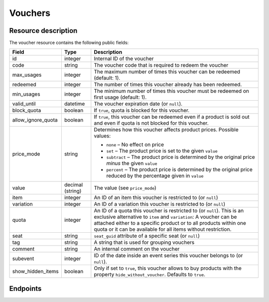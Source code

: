 .. _`rest-vouchers`:

Vouchers
========

Resource description
--------------------

The voucher resource contains the following public fields:

.. rst-class:: rest-resource-table

===================================== ========================== =======================================================
Field                                 Type                       Description
===================================== ========================== =======================================================
id                                    integer                    Internal ID of the voucher
code                                  string                     The voucher code that is required to redeem the voucher
max_usages                            integer                    The maximum number of times this voucher can be
                                                                 redeemed (default: 1).
redeemed                              integer                    The number of times this voucher already has been
                                                                 redeemed.
min_usages                            integer                    The minimum number of times this voucher must be
                                                                 redeemed on first usage (default: 1).
valid_until                           datetime                   The voucher expiration date (or ``null``).
block_quota                           boolean                    If ``true``, quota is blocked for this voucher.
allow_ignore_quota                    boolean                    If ``true``, this voucher can be redeemed even if a
                                                                 product is sold out and even if quota is not blocked
                                                                 for this voucher.
price_mode                            string                     Determines how this voucher affects product prices.
                                                                 Possible values:

                                                                 * ``none`` – No effect on price
                                                                 * ``set`` – The product price is set to the given ``value``
                                                                 * ``subtract`` – The product price is determined by the original price *minus* the given ``value``
                                                                 * ``percent`` – The product price is determined by the original price reduced by the percentage given in ``value``
value                                 decimal (string)           The value (see ``price_mode``)
item                                  integer                    An ID of an item this voucher is restricted to (or ``null``)
variation                             integer                    An ID of a variation this voucher is restricted to (or ``null``)
quota                                 integer                    An ID of a quota this voucher is restricted to  (or
                                                                 ``null``). This is an exclusive alternative to
                                                                 ``item`` and ``variation``: A voucher can be
                                                                 attached either to a specific product or to all
                                                                 products within one quota or it can be available
                                                                 for all items without restriction.
seat                                  string                     ``seat_guid`` attribute of a specific seat (or ``null``)
tag                                   string                     A string that is used for grouping vouchers
comment                               string                     An internal comment on the voucher
subevent                              integer                    ID of the date inside an event series this voucher belongs to (or ``null``).
show_hidden_items                     boolean                    Only if set to ``true``, this voucher allows to buy products with the property ``hide_without_voucher``. Defaults to ``true``.
===================================== ========================== =======================================================


.. versionchanged:: 3.4

   The attribute ``seat`` has been added.

Endpoints
---------

.. http:get:: /api/v1/organizers/(organizer)/events/(event)/vouchers/

   Returns a list of all vouchers within a given event.

   **Example request**:

   .. sourcecode:: http

      GET /api/v1/organizers/bigevents/events/sampleconf/vouchers/ HTTP/1.1
      Host: pretix.eu
      Accept: application/json, text/javascript

   **Example response**:

   .. sourcecode:: http

      HTTP/1.1 200 OK
      Vary: Accept
      Content-Type: application/json

      {
        "count": 1,
        "next": null,
        "previous": null,
        "results": [
          {
            "id": 1,
            "code": "43K6LKM37FBVR2YG",
            "max_usages": 1,
            "redeemed": 0,
            "valid_until": null,
            "block_quota": false,
            "allow_ignore_quota": false,
            "price_mode": "set",
            "value": "12.00",
            "item": 1,
            "variation": null,
            "quota": null,
            "tag": "testvoucher",
            "comment": "",
            "seat": null,
            "subevent": null,
          }
        ]
      }

   :query integer page: The page number in case of a multi-page result set, default is 1
   :query string code: Only show the voucher with the given voucher code.
   :query integer max_usages: Only show vouchers with the given maximal number of usages.
   :query integer redeemed: Only show vouchers with the given number of redemptions. Note that this doesn't tell you if
                            the voucher can still be redeemed, as this also depends on ``max_usages``. See the
                            ``active`` query parameter as well.
   :query boolean block_quota: If set to ``true`` or ``false``, only vouchers with this value in the field
                               ``block_quota`` will be shown.
   :query boolean allow_ignore_quota: If set to ``true`` or ``false``, only vouchers with this value in the field
                                      ``allow_ignore_quota`` will be shown.
   :query string price_mode: If set, only vouchers with this value in the field ``price_mode`` will be shown (see
                             above).
   :query string value: If set, only vouchers with this value in the field ``value`` will be shown.
   :query integer item: If set, only vouchers attached to the item with the given ID will be shown.
   :query integer variation: If set, only vouchers attached to the variation with the given ID will be shown.
   :query integer quota: If set, only vouchers attached to the quota with the given ID will be shown.
   :query string tag: If set, only vouchers with the given tag will be shown.
   :query integer subevent: Only return vouchers of the sub-event with the given ID
   :query string ordering: Manually set the ordering of results. Valid fields to be used are ``id``, ``code``,
                           ``max_usages``, ``valid_until``, and ``value``. Default: ``id``
   :param organizer: The ``slug`` field of the organizer to fetch
   :param event: The ``slug`` field of the event to fetch
   :statuscode 200: no error
   :statuscode 401: Authentication failure
   :statuscode 403: The requested organizer/event does not exist **or** you have no permission to view this resource.

.. http:get:: /api/v1/organizers/(organizer)/events/(event)/vouchers/(id)/

   Returns information on one voucher, identified by its internal ID.

   **Example request**:

   .. sourcecode:: http

      GET /api/v1/organizers/bigevents/events/sampleconf/vouchers/1/ HTTP/1.1
      Host: pretix.eu
      Accept: application/json, text/javascript

   **Example response**:

   .. sourcecode:: http

      HTTP/1.1 200 OK
      Vary: Accept
      Content-Type: application/json

      {
        "id": 1,
        "code": "43K6LKM37FBVR2YG",
        "max_usages": 1,
        "redeemed": 0,
        "valid_until": null,
        "block_quota": false,
        "allow_ignore_quota": false,
        "price_mode": "set",
        "value": "12.00",
        "item": 1,
        "variation": null,
        "quota": null,
        "tag": "testvoucher",
        "comment": "",
        "seat": null,
        "subevent": null
      }

   :param organizer: The ``slug`` field of the organizer to fetch
   :param event: The ``slug`` field of the event to fetch
   :param id: The ``id`` field of the voucher to fetch
   :statuscode 200: no error
   :statuscode 401: Authentication failure
   :statuscode 403: The requested organizer/event does not exist **or** you have no permission to view this resource.

.. http:post:: /api/v1/organizers/(organizer)/events/(event)/vouchers/

   Create a new voucher.

   **Example request**:

   .. sourcecode:: http

      POST /api/v1/organizers/bigevents/events/sampleconf/vouchers/ HTTP/1.1
      Host: pretix.eu
      Accept: application/json, text/javascript
      Content-Type: application/json
      Content-Length: 408

      {
        "code": "43K6LKM37FBVR2YG",
        "max_usages": 1,
        "valid_until": null,
        "block_quota": false,
        "allow_ignore_quota": false,
        "price_mode": "set",
        "value": "12.00",
        "item": 1,
        "variation": null,
        "quota": null,
        "tag": "testvoucher",
        "comment": "",
        "subevent": null
      }

   **Example response**:

   .. sourcecode:: http

      HTTP/1.1 201 Created
      Vary: Accept
      Content-Type: application/json

      {
        "id": 1,
        "code": "43K6LKM37FBVR2YG",
        "max_usages": 1,
        "redeemed": 0,
        "valid_until": null,
        "block_quota": false,
        "allow_ignore_quota": false,
        "price_mode": "set",
        "value": "12.00",
        "item": 1,
        "variation": null,
        "quota": null,
        "tag": "testvoucher",
        "comment": "",
        "seat": null,
        "subevent": null
      }

   :param organizer: The ``slug`` field of the organizer to create a voucher for
   :param event: The ``slug`` field of the event to create a voucher for
   :statuscode 201: no error
   :statuscode 400: The voucher could not be created due to invalid submitted data.
   :statuscode 401: Authentication failure
   :statuscode 403: The requested organizer/event does not exist **or** you have no permission to create this resource.
   :statuscode 409: The server was unable to acquire a lock and could not process your request. You can try again after a short waiting period.

.. http:post:: /api/v1/organizers/(organizer)/events/(event)/vouchers/batch_create/

   Creates multiple new vouchers atomically.

   **Example request**:

   .. sourcecode:: http

      POST /api/v1/organizers/bigevents/events/sampleconf/vouchers/batch_create/ HTTP/1.1
      Host: pretix.eu
      Accept: application/json, text/javascript
      Content-Type: application/json
      Content-Length: 408

      [
        {
          "code": "43K6LKM37FBVR2YG",
          "max_usages": 1,
          "valid_until": null,
          "block_quota": false,
          "allow_ignore_quota": false,
          "price_mode": "set",
          "value": "12.00",
          "item": 1,
          "variation": null,
          "quota": null,
          "tag": "testvoucher",
          "comment": "",
          "subevent": null
        },
        {
          "code": "ASDKLJCYXCASDASD",
          "max_usages": 1,
          "valid_until": null,
          "block_quota": false,
          "allow_ignore_quota": false,
          "price_mode": "set",
          "value": "12.00",
          "item": 1,
          "variation": null,
          "quota": null,
          "tag": "testvoucher",
          "comment": "",
          "subevent": null
        },

   **Example response**:

   .. sourcecode:: http

      HTTP/1.1 201 Created
      Vary: Accept
      Content-Type: application/json

      [
        {
          "id": 1,
          "code": "43K6LKM37FBVR2YG",
          …
        }, …
      }

   :param organizer: The ``slug`` field of the organizer to create a vouchers for
   :param event: The ``slug`` field of the event to create a vouchers for
   :statuscode 201: no error
   :statuscode 400: The vouchers could not be created due to invalid submitted data.
   :statuscode 401: Authentication failure
   :statuscode 403: The requested organizer/event does not exist **or** you have no permission to create this resource.
   :statuscode 409: The server was unable to acquire a lock and could not process your request. You can try again after a short waiting period.

.. http:patch:: /api/v1/organizers/(organizer)/events/(event)/vouchers/(id)/

   Update a voucher. You can also use ``PUT`` instead of ``PATCH``. With ``PUT``, you have to provide all fields of
   the resource, other fields will be reset to default. With ``PATCH``, you only need to provide the fields that you
   want to change.

   You can change all fields of the resource except the ``id`` and ``redeemed`` fields.

   **Example request**:

   .. sourcecode:: http

      PATCH /api/v1/organizers/bigevents/events/sampleconf/vouchers/1/ HTTP/1.1
      Host: pretix.eu
      Accept: application/json, text/javascript
      Content-Type: application/json
      Content-Length: 408

      {
        "price_mode": "set",
        "value": "24.00"
      }

   **Example response**:

   .. sourcecode:: http

      HTTP/1.1 200 OK
      Vary: Accept
      Content-Type: application/json

      {
        "id": 1,
        "code": "43K6LKM37FBVR2YG",
        "max_usages": 1,
        "redeemed": 0,
        "valid_until": null,
        "block_quota": false,
        "allow_ignore_quota": false,
        "price_mode": "set",
        "value": "24.00",
        "item": 1,
        "variation": null,
        "quota": null,
        "tag": "testvoucher",
        "comment": "",
        "seat": null,
        "subevent": null
      }

   :param organizer: The ``slug`` field of the organizer to modify
   :param event: The ``slug`` field of the event to modify
   :param id: The ``id`` field of the voucher to modify
   :statuscode 200: no error
   :statuscode 400: The voucher could not be modified due to invalid submitted data
   :statuscode 401: Authentication failure
   :statuscode 403: The requested organizer/event does not exist **or** you have no permission to change this resource.
   :statuscode 409: The server was unable to acquire a lock and could not process your request. You can try again after a short waiting period.

.. http:delete:: /api/v1/organizers/(organizer)/events/(event)/vouchers/(id)/

   Delete a voucher. Note that you cannot delete a voucher if it already has been redeemed.

   **Example request**:

   .. sourcecode:: http

      DELETE /api/v1/organizers/bigevents/events/sampleconf/vouchers/1/ HTTP/1.1
      Host: pretix.eu
      Accept: application/json, text/javascript

   **Example response**:

   .. sourcecode:: http

      HTTP/1.1 204 No Content
      Vary: Accept

   :param organizer: The ``slug`` field of the organizer to modify
   :param event: The ``slug`` field of the event to modify
   :param id: The ``id`` field of the voucher to delete
   :statuscode 204: no error
   :statuscode 401: Authentication failure
   :statuscode 403: The requested organizer/event does not exist **or** you have no permission to delete this resource.
